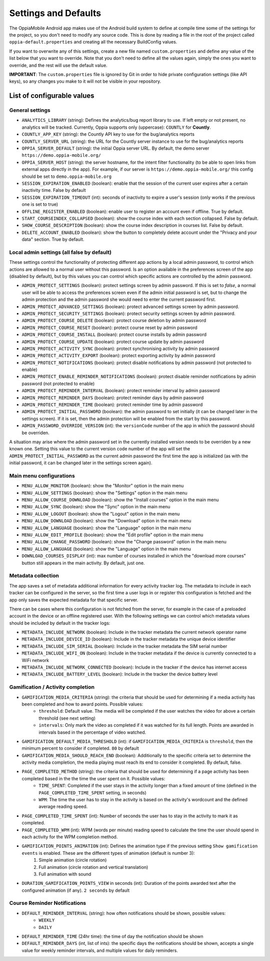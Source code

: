 Settings and Defaults
========================

The OppiaMobile Android app makes use of the Android build system to define at 
compile time some of the settings for the project, so you don't need to modify 
any source code. This is done by reading a file in the root of the project 
called ``oppia-default.properties`` and creating all the necessary BuildConfig 
values.

If you want to overwrite any of this settings, create a new file named 
``custom.properties`` and define any value of the list below that you want to 
override. Note that you don't need to define all the values again, simply the 
ones you want to override, and the rest will use the default value.

**IMPORTANT**: The ``custom.properties`` file is ignored by Git in order to hide 
private configuration settings (like API keys), so any changes you make to it 
will not be visible in your repository. 

List of configurable values
---------------------------

.. _general_settings:

General settings
^^^^^^^^^^^^^^^^^
* ``ANALYTICS_LIBRARY`` (string): Defines the analytics/bug report library to use. If left empty or not present, no 
  analytics will be tracked. Currently, Oppia supports only (uppercase): ``COUNTLY`` for **Countly**.  
* ``COUNTLY_APP_KEY`` (string): the Countly API key to use for the bug/analytics reports
* ``COUNTLY_SERVER_URL`` (string): the URL for the Countly server instance to use for the bug/analytics reports
* ``OPPIA_SERVER_DEFAULT`` (string): the initial Oppia server URL. By default, the demo server 
  ``https://demo.oppia-mobile.org/``
* ``OPPIA_SERVER_HOST`` (string): the server hostname, for the intent filter 
  functionality (to be able to open links from external apps directly in the 
  app). For example, if our server is ``https://demo.oppia-mobile.org/`` this 
  config should be set to ``demo.oppia-mobile.org``
* ``SESSION_EXPIRATION_ENABLED`` (boolean): enable that the session of the 
  current user expires after a certain inactivity time. False by default
* ``SESSION_EXPIRATION_TIMEOUT`` (int): seconds of inactivity to expire a user's 
  session (only works if the previous one is set to true)
* ``OFFLINE_REGISTER_ENABLED`` (boolean): enable user to register an account 
  even if offline. True by default.
* ``START_COURSEINDEX_COLLAPSED`` (boolean): show the course index with each 
  section collapsed. False by default.
* ``SHOW_COURSE_DESCRIPTION`` (boolean): show the course index description in 
  courses list. False by default.
* ``DELETE_ACCOUNT_ENABLED`` (boolean): show the button to completely delete 
  account under the "Privacy and your data" section. True by default.

.. _admin_settings:

Local admin settings (all false by default)
^^^^^^^^^^^^^^^^^^^^^^^^^^^^^^^^^^^^^^^^^^^

These settings control the functionality of protecting different app actions by 
a local admin password, to control which actions are allowed to a normal user 
without this password. Is an option available in the preferences screen of the 
app (disabled by default), but by this values you can control which specific 
actions are controlled by the admin password.


* ``ADMIN_PROTECT_SETTINGS`` (boolean): protect settings screen by admin 
  password. If this is set to `false`, a normal user will
  be able to access the preferences screen even if the admin initial password is 
  set, but to change the admin protection and the admin password
  she would need to enter the current password first.
* ``ADMIN_PROTECT_ADVANCED_SETTINGS`` (boolean): protect advanced settings 
  screen by admin password. 
* ``ADMIN_PROTECT_SECURITY_SETTINGS`` (boolean): protect security settings 
  screen by admin password.
* ``ADMIN_PROTECT_COURSE_DELETE`` (boolean): protect course deletion by admin 
  password
* ``ADMIN_PROTECT_COURSE_RESET`` (boolean): protect course reset by admin 
  password
* ``ADMIN_PROTECT_COURSE_INSTALL`` (boolean): protect course installs by admin 
  password
* ``ADMIN_PROTECT_COURSE_UPDATE`` (boolean): protect course update by admin 
  password
* ``ADMIN_PROTECT_ACTIVITY_SYNC`` (boolean): protect synchronising activity by 
  admin password
* ``ADMIN_PROTECT_ACTIVITY_EXPORT`` (boolean): protect exporting activity by 
  admin password
* ``ADMIN_PROTECT_NOTIFICATIONS`` (boolean): protect disable notifications by admin password
  (not protected to enable)
* ``ADMIN_PROTECT_ENABLE_REMINDER_NOTIFICATIONS`` (boolean): protect disable reminder notifications
  by admin password (not protected to enable)
* ``ADMIN_PROTECT_REMINDER_INTERVAL`` (boolean): protect reminder interval
  by admin password
* ``ADMIN_PROTECT_REMINDER_DAYS`` (boolean): protect reminder days
  by admin password
* ``ADMIN_PROTECT_REMINDER_TIME`` (boolean): protect reminder time
  by admin password
* ``ADMIN_PROTECT_INITIAL_PASSWORD`` (boolean): the admin password to set 
  initially (it can be changed later in the settings screen). If it is set,
  then the admin protection will be enabled from the start by this password.
* ``ADMIN_PASSWORD_OVERRIDE_VERSION`` (int): the ``versionCode`` number of the 
  app in which the password should be overriden.

A situation may arise where the admin password set in the currently installed version needs to be
overriden by a new known one. Setting this value to the current version code number of the app will set the ``ADMIN_PROTECT_INITIAL_PASSWORD`` as
the current admin password the first time the app is initialized (as with the initial password, it can be changed later in the settings screen again).

.. _menu_settings:

Main menu configurations
^^^^^^^^^^^^^^^^^^^^^^^^^^^^^^^^^^^^^^^^^^

* ``MENU_ALLOW_MONITOR`` (boolean): show the "Monitor" option in the main menu
* ``MENU_ALLOW_SETTINGS`` (boolean): show the "Settings" option in the main menu
* ``MENU_ALLOW_COURSE_DOWNLOAD`` (boolean): show the "Install courses" option in the main menu
* ``MENU_ALLOW_SYNC`` (boolean): show the "Sync" option in the main menu
* ``MENU_ALLOW_LOGOUT`` (boolean): show the "Logout" option in the main menu
* ``MENU_ALLOW_DOWNLOAD`` (boolean): show the "Download" option in the main menu
* ``MENU_ALLOW_LANGUAGE`` (boolean): show the "Language" option in the main menu
* ``MENU_ALLOW_EDIT_PROFILE`` (boolean): show the "Edit profile" option in the main menu
* ``MENU_ALLOW_CHANGE_PASSWORD`` (boolean): show the "Change password" option in the main menu
* ``MENU_ALLOW_LANGUAGE`` (boolean): show the "Language" option in the main menu
* ``DOWNLOAD_COURSES_DISPLAY`` (int): max number of courses installed in which the "download more courses" button still appears in the main activity. By default, just one.

.. _metadata_settings:

Metadata collection
^^^^^^^^^^^^^^^^^^^^^^^^^^^^^^^^^^^^^^^^^^

The app saves a set of metadata additional information for every activity tracker log. The metadata to include in
each tracker can be configured in the server, so the first time a user logs in or register this configuration is fetched
and the app only saves the expected metadata for that specific server.

There can be cases where this configuration is not fetched from the server, for example in the case of a preloaded account
in the device or an offline registered user. With the following settings we can control which metadata values should be
included by default in the tracker logs:

* ``METADATA_INCLUDE_NETWORK`` (boolean): Include in the tracker metadata the current network operator name
* ``METADATA_INCLUDE_DEVICE_ID`` (boolean): Include in the tracker metadata the unique device identifier
* ``METADATA_INCLUDE_SIM_SERIAL`` (boolean): Include in the tracker metadata the SIM serial number
* ``METADATA_INCLUDE_WIFI_ON`` (boolean): Include in the tracker metadata if the device is currently connected to a WiFi network
* ``METADATA_INCLUDE_NETWORK_CONNECTED`` (boolean): Include in the tracker if the device has internet access
* ``METADATA_INCLUDE_BATTERY_LEVEL`` (boolean): Include in the tracker the device battery level

.. _gamification_settings:

Gamification / Activity completion
^^^^^^^^^^^^^^^^^^^^^^^^^^^^^^^^^^^^^^^^^^

* ``GAMIFICATION_MEDIA_CRITERIA`` (string): the criteria that should be used for determining if a media activity has been completed and how to award points. Possible values:
    - ``threshold``: Default value. The media will be completed if the user watches the video for above a certain threshold (see next setting)
    - ``intervals``: Only mark the video as completed if it was watched for its full length. Points are awarded in intervals based in the percentage of video watched.

* ``GAMIFICATION_DEFAULT_MEDIA_THRESHOLD`` (int): if ``GAMIFICATION_MEDIA_CRITERIA`` is ``threshold``, then the minimum percent to consider if completed. ``80`` by default

* ``GAMIFICATION_MEDIA_SHOULD_REACH_END`` (boolean): Additionally to the specific criteria set to determine the activity media completion, the media playing must reach its end to consider it completed. By default, false.

* ``PAGE_COMPLETED_METHOD`` (string): the criteria that should be used for determining if a page activity has been completed based in the the time the user spent on it. Possible values:
    - ``TIME_SPENT``: Completed if the user stays in the activity longer than a fixed amount of time (defined in the ``PAGE_COMPLETED_TIME_SPENT`` setting, in seconds)
    - ``WPM``: The time the user has to stay in the activity is based on the activity's wordcount and the defined average reading speed.

* ``PAGE_COMPLETED_TIME_SPENT`` (int): Number of seconds the user has to stay in the activity to mark it as completed.

* ``PAGE_COMPLETED_WPM`` (int): WPM (words per minute) reading speed to calculate the time the user should spend in each activity for the WPM completion method. 

* ``GAMIFICATION_POINTS_ANIMATION`` (int): Defines the animation type if the previous setting ``Show gamification events`` is enabled. These are the different types of animation (default is number 3):
	1. Simple animation (circle rotation)
	2. Full animation (circle rotation and vertical translation)
	3. Full animation with sound

* ``DURATION_GAMIFICATION_POINTS_VIEW`` in seconds (int): Duration of the points awarded text after the configured animation (if any). ``2 seconds`` by default

.. _notification_settings:

Course Reminder Notifications
^^^^^^^^^^^^^^^^^^^^^^^^^^^^^^^^^^^^^^^^^^

* ``DEFAULT_REMINDER_INTERVAL`` (string): how often notifications should be shown, possible values:
    - ``WEEKLY`` 
    - ``DAILY``
* ``DEFAULT_REMINDER_TIME`` (24hr time): the time of day the notification should
  be shown
* ``DEFAULT_REMINDER_DAYS`` (int, list of ints): the specific days the 
  notifications should be shown, accepts a single value for weekly reminder 
  intervals, and multiple values for daily reminders.
